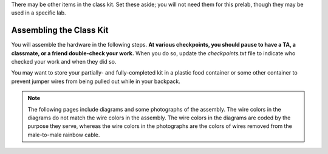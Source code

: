 There may be other items in the class kit.
Set these aside;
you will not need them for this prelab, though they may be used in a specific lab.


Assembling the Class Kit
------------------------

You will assemble the hardware in the following steps.
**At various checkpoints, you should pause to have a TA, a classmate, or a friend double-check your work.**
When you do so, update the *checkpoints.txt* file to indicate who checked your work and when they did so.

You may want to store your partially- and fully-completed kit in a plastic food container or some other container to prevent jumper wires from being pulled out while in your backpack.

..  NOTE::
    The following pages include diagrams and some photographs of the assembly.
    The wire colors in the diagrams do not match the wire colors in the assembly.
    The wire colors in the diagrams are coded by the purpose they serve, whereas the wire colors in the photographs are the colors of wires removed from the male-to-male rainbow cable.
